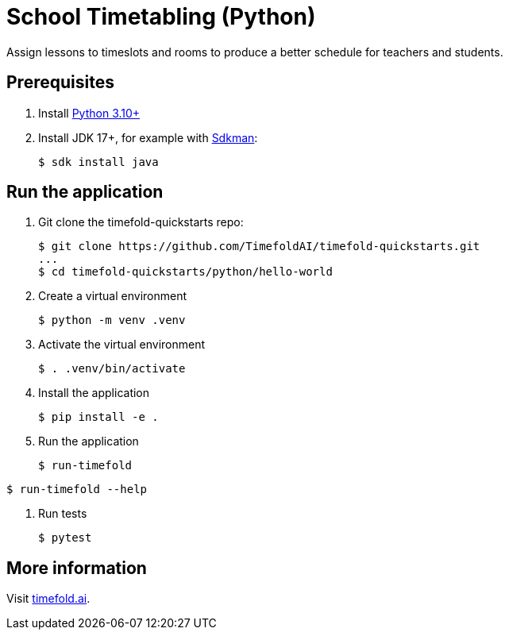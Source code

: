= School Timetabling (Python)

Assign lessons to timeslots and rooms to produce a better schedule for teachers and students.

== Prerequisites

. Install https://www.python.org/downloads/[Python 3.10+]

. Install JDK 17+, for example with https://sdkman.io[Sdkman]:
+
----
$ sdk install java
----

== Run the application

. Git clone the timefold-quickstarts repo:
+
[source, shell]
----
$ git clone https://github.com/TimefoldAI/timefold-quickstarts.git
...
$ cd timefold-quickstarts/python/hello-world
----

. Create a virtual environment
+
[source, shell]
----
$ python -m venv .venv
----

. Activate the virtual environment
+
[source, shell]
----
$ . .venv/bin/activate
----

. Install the application
+
[source, shell]
----
$ pip install -e .
----

. Run the application
+
[source, shell]
----
$ run-timefold
----
[source, shell]
----
$ run-timefold --help
----

. Run tests
+
[source, shell]
----
$ pytest
----

== More information

Visit https://timefold.ai[timefold.ai].
